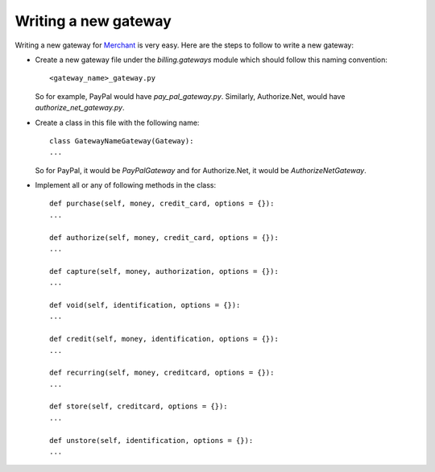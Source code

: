 ======================
Writing a new gateway
======================

Writing a new gateway for Merchant_ is very easy. Here are the steps
to follow to write a new gateway:

* Create a new gateway file under the `billing.gateways` module which
  should follow this naming convention::

    <gateway_name>_gateway.py

  So for example, PayPal would have `pay_pal_gateway.py`. Similarly, 
  Authorize.Net, would have `authorize_net_gateway.py`.
* Create a class in this file with the following name::

    class GatewayNameGateway(Gateway):
    ...

  So for PayPal, it would be `PayPalGateway` and for Authorize.Net,
  it would be `AuthorizeNetGateway`.
* Implement all or any of following methods in the class::

    def purchase(self, money, credit_card, options = {}):
    ...

    def authorize(self, money, credit_card, options = {}):
    ...

    def capture(self, money, authorization, options = {}):
    ...

    def void(self, identification, options = {}):
    ...

    def credit(self, money, identification, options = {}):
    ...

    def recurring(self, money, creditcard, options = {}):
    ...

    def store(self, creditcard, options = {}):
    ...

    def unstore(self, identification, options = {}):
    ...    

.. _Merchant: http://github.com/agiliq/merchant 
